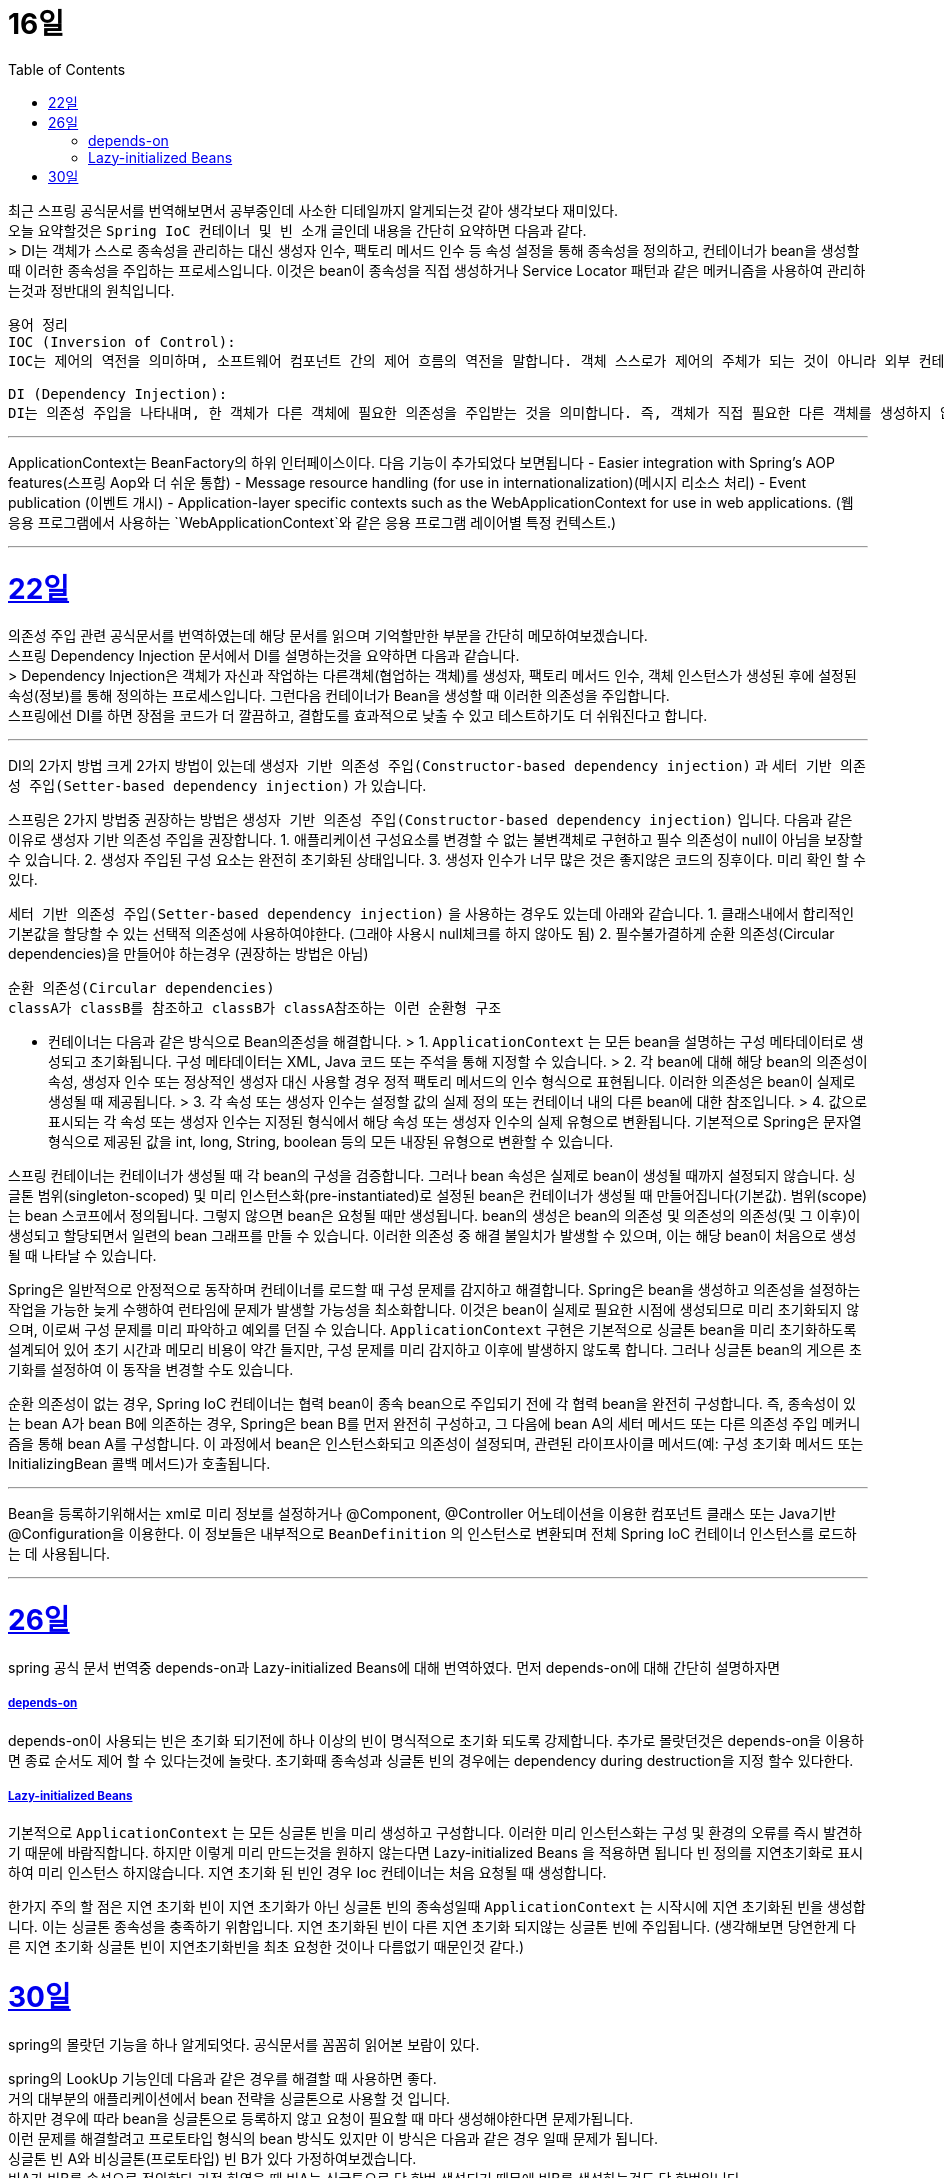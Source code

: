 // Metadata:
:description: Last Week I Learnt
:keywords: study, til, lwil
// Settings:
:doctype: book
:toc: left
:toclevels: 4
:sectlinks:
:icons: font

[[section-11월]]

[[section-11월-16일]]
16일
===

최근 스프링 공식문서를 번역해보면서 공부중인데 사소한 디테일까지 알게되는것 같아 생각보다 재미있다. +
오늘 요약할것은 `Spring IoC 컨테이너 및 빈 소개` 글인데 내용을 간단히 요약하면 다음과 같다. +
> DI는 객체가 스스로 종속성을 관리하는 대신 생성자 인수, 팩토리 메서드 인수 등 속성 설정을 통해 종속성을 정의하고, 컨테이너가 bean을 생성할 때 이러한 종속성을 주입하는 프로세스입니다. 이것은 bean이 종속성을 직접 생성하거나 Service Locator 패턴과 같은 메커니즘을 사용하여 관리하는것과 정반대의 원칙입니다.

```
용어 정리
IOC (Inversion of Control):
IOC는 제어의 역전을 의미하며, 소프트웨어 컴포넌트 간의 제어 흐름의 역전을 말합니다. 객체 스스로가 제어의 주체가 되는 것이 아니라 외부 컨테이너나 프레임워크에 의해 제어의 주체가 바뀌는 것을 의미합니다. 

DI (Dependency Injection):
DI는 의존성 주입을 나타내며, 한 객체가 다른 객체에 필요한 의존성을 주입받는 것을 의미합니다. 즉, 객체가 직접 필요한 다른 객체를 생성하지 않고 외부에서 의존성을 주입받는 것입니다. 이를 통해 객체 간의 결합도를 낮출 수 있고, 테스트하기 쉬운 코드를 작성할 수 있습니다.
```

---
ApplicationContext는 BeanFactory의 하위 인터페이스이다. 다음 기능이 추가되었다 보면됩니다
  - Easier integration with Spring’s AOP features(스프링 Aop와 더 쉬운 통합)
  - Message resource handling (for use in internationalization)(메시지 리소스 처리)
  - Event publication (이벤트 개시)
  - Application-layer specific contexts such as the WebApplicationContext for use in web applications. (웹 응용 프로그램에서 사용하는 `WebApplicationContext`와 같은 응용 프로그램 레이어별 특정 컨텍스트.)

---

[[section-11월-22일]]
22일
===

의존성 주입 관련 공식문서를 번역하였는데 해당 문서를 읽으며 기억할만한 부분을 간단히 메모하여보겠습니다.  +
  스프링 Dependency Injection 문서에서 DI를 설명하는것을 요약하면 다음과 같습니다. +
  > Dependency Injection은 객체가 자신과 작업하는 다른객체(협업하는 객체)를 생성자, 팩토리 메서드 인수, 객체 인스턴스가 생성된 후에 설정된 속성(정보)를 통해 정의하는 프로세스입니다. 그런다음 컨테이너가 Bean을 생성할 때 이러한 의존성을 주입합니다. +
  스프링에선 DI를 하면 장점을 코드가 더 깔끔하고, 결합도를 효과적으로 낮출 수 있고 테스트하기도 더 쉬워진다고 합니다.

---

DI의 2가지 방법
크게 2가지 방법이 있는데 `생성자 기반 의존성 주입(Constructor-based dependency injection)` 과 `세터 기반 의존성 주입(Setter-based dependency injection)` 가 있습니다.

스프링은 2가지 방법중 권장하는 방법은 `생성자 기반 의존성 주입(Constructor-based dependency injection)` 입니다.
다음과 같은 이유로 생성자 기반 의존성 주입을 권장합니다.
1. 애플리케이션 구성요소를 변경할 수 없는 불변객체로 구현하고 필수 의존성이 null이 아님을 보장할 수 있습니다.
2. 생성자 주입된 구성 요소는 완전히 초기화된 상태입니다.
3. 생성자 인수가 너무 많은 것은 좋지않은 코드의 징후이다. 미리 확인 할 수 있다.

`세터 기반 의존성 주입(Setter-based dependency injection)` 을 사용하는 경우도 있는데 아래와 같습니다.
1. 클래스내에서 합리적인 기본값을 할당할 수 있는 선택적 의존성에 사용하여야한다. (그래야 사용시 null체크를 하지 않아도 됨)
2. 필수불가결하게 순환 의존성(Circular dependencies)을 만들어야 하는경우 (권장하는 방법은 아님)
```
순환 의존성(Circular dependencies)
classA가 classB를 참조하고 classB가 classA참조하는 이런 순환형 구조
```
- 컨테이너는 다음과 같은 방식으로 Bean의존성을 해결합니다.
> 1. `ApplicationContext` 는 모든 bean을 설명하는 구성 메타데이터로 생성되고 초기화됩니다. 구성 메타데이터는 XML, Java 코드 또는 주석을 통해 지정할 수 있습니다.
> 2. 각 bean에 대해 해당 bean의 의존성이 속성, 생성자 인수 또는 정상적인 생성자 대신 사용할 경우 정적 팩토리 메서드의 인수 형식으로 표현됩니다. 이러한 의존성은 bean이 실제로 생성될 때 제공됩니다.
> 3. 각 속성 또는 생성자 인수는 설정할 값의 실제 정의 또는 컨테이너 내의 다른 bean에 대한 참조입니다.
> 4. 값으로 표시되는 각 속성 또는 생성자 인수는 지정된 형식에서 해당 속성 또는 생성자 인수의 실제 유형으로 변환됩니다. 기본적으로 Spring은 문자열 형식으로 제공된 값을 int, long, String, boolean 등의 모든 내장된 유형으로 변환할 수 있습니다.

스프링 컨테이너는 컨테이너가 생성될 때 각 bean의 구성을 검증합니다.
그러나 bean 속성은 실제로 bean이 생성될 때까지 설정되지 않습니다.
싱글톤 범위(singleton-scoped) 및 미리 인스턴스화(pre-instantiated)로 설정된 bean은 컨테이너가 생성될 때 만들어집니다(기본값).
범위(scope)는 bean 스코프에서 정의됩니다. 그렇지 않으면 bean은 요청될 때만 생성됩니다.
bean의 생성은 bean의 의존성 및 의존성의 의존성(및 그 이후)이 생성되고 할당되면서 일련의 bean 그래프를 만들 수 있습니다. 이러한 의존성 중 해결 불일치가 발생할 수 있으며, 이는 해당 bean이 처음으로 생성될 때 나타날 수 있습니다.

Spring은 일반적으로 안정적으로 동작하며 컨테이너를 로드할 때 구성 문제를 감지하고 해결합니다. Spring은 bean을 생성하고 의존성을 설정하는 작업을 가능한 늦게 수행하여 런타임에 문제가 발생할 가능성을 최소화합니다. 이것은 bean이 실제로 필요한 시점에 생성되므로 미리 초기화되지 않으며, 이로써 구성 문제를 미리 파악하고 예외를 던질 수 있습니다. `ApplicationContext` 구현은 기본적으로 싱글톤 bean을 미리 초기화하도록 설계되어 있어 초기 시간과 메모리 비용이 약간 들지만, 구성 문제를 미리 감지하고 이후에 발생하지 않도록 합니다. 그러나 싱글톤 bean의 게으른 초기화를 설정하여 이 동작을 변경할 수도 있습니다.

순환 의존성이 없는 경우, Spring IoC 컨테이너는 협력 bean이 종속 bean으로 주입되기 전에 각 협력 bean을 완전히 구성합니다. 즉, 종속성이 있는 bean A가 bean B에 의존하는 경우, Spring은 bean B를 먼저 완전히 구성하고, 그 다음에 bean A의 세터 메서드 또는 다른 의존성 주입 메커니즘을 통해 bean A를 구성합니다. 이 과정에서 bean은 인스턴스화되고 의존성이 설정되며, 관련된 라이프사이클 메서드(예: 구성 초기화 메서드 또는 InitializingBean 콜백 메서드)가 호출됩니다.

---
Bean을 등록하기위해서는 xml로 미리 정보를 설정하거나 @Component, @Controller 어노테이션을 이용한 컴포넌트 클래스 또는 Java기반 @Configuration을 이용한다. 이 정보들은 내부적으로 `BeanDefinition` 의 인스턴스로 변환되며 전체 Spring IoC 컨테이너 인스턴스를 로드하는 데 사용됩니다.

---

[[section-11월-26일]]
26일
===
spring 공식 문서 번역중 depends-on과 Lazy-initialized Beans에 대해 번역하였다.
먼저 depends-on에 대해 간단히 설명하자면

##### depends-on
depends-on이 사용되는 빈은 초기화 되기전에 하나 이상의 빈이 명식적으로 초기화 되도록 강제합니다.
추가로 몰랏던것은 depends-on을 이용하면 종료 순서도 제어 할 수 있다는것에 놀랏다.
초기화때 종속성과 싱글톤 빈의 경우에는 dependency during destruction을 지정 할수 있다한다.

##### Lazy-initialized Beans
기본적으로 `ApplicationContext` 는 모든 싱글톤 빈을 미리 생성하고 구성합니다.
이러한 미리 인스턴스화는 구성 및 환경의 오류를 즉시 발견하기 때문에 바람직합니다.
하지만 이렇게 미리 만드는것을 원하지 않는다면 Lazy-initialized Beans 을 적용하면 됩니다
빈 정의를 지연초기화로 표시하여 미리 인스턴스 하지않습니다.
지연 초기화 된 빈인 경우 Ioc 컨테이너는 처음 요청될 때 생성합니다.

한가지 주의 할 점은 지연 초기화 빈이 지연 초기화가 아닌 싱글톤 빈의 종속성일때 `ApplicationContext` 는 시작시에 지연 초기화된 빈을 생성합니다.
이는 싱글톤 종속성을 충족하기 위함입니다. 지연 초기화된 빈이 다른 지연 초기화 되지않는 싱글톤 빈에 주입됩니다.
(생각해보면 당연한게 다른 지연 초기화 싱글톤 빈이 지연초기화빈을 최초 요청한 것이나 다름없기 때문인것 같다.)

30일
===
spring의 몰랏던 기능을 하나 알게되엇다.
공식문서를 꼼꼼히 읽어본 보람이 있다.

spring의 LookUp 기능인데 다음과 같은 경우를 해결할 때 사용하면 좋다.  +
거의 대부분의 애플리케이션에서 bean 전략을 싱글톤으로 사용할 것 입니다.  +
하지만 경우에 따라 bean을 싱글톤으로 등록하지 않고 요청이 필요할 때 마다 생성해야한다면 문제가됩니다.  +
이런 문제를 해결할려고 프로토타입 형식의 bean 방식도 있지만 이 방식은 다음과 같은 경우 일때 문제가 됩니다.  +
싱글톤 빈 A와 비싱글톤(프로토타입) 빈 B가 있다 가정하여보겠습니다.  +
빈A가 빈B를 속성으로 정의한다 가정 하였을 때 빈A는 싱글톤으로 단 한번 생성되기 때문에 빈B를 생성하는것도 단 한번입니다.  +
빈A가 구성될때 딱 한번만 빈B가 필요하기 때문이죠.  +
만약 어떠한 요청이 올때마다 새로운 빈을 생성해야 한다면 위 방법으로는 해결 할 수 없습니다.  +
이럴때 Lookup Method Injection을 사용 하면 좋습니다.  +
Lookup Method Injection는 컨테이너가 컨테이너 관리 빈의 메서드를 재정의 하여 컨테이너네의 다른 이름을 가진 빈의 조회 결과를 반환하는 기능입니다.  +
프로토타입 빈만 가능합니다  +
주의 사항은 아래와 같습니다.

[NOTE]
====
* 이 동적 서브클래스 생성이 작동하려면 Spring 빈 컨테이너에서 서브클래스화할 클래스는 `final`일 수 없으며, 오버라이드될 메서드 역시 `final`일 수 없습니다.
* `abstract` 메서드가 있는 클래스를 유닛 테스트하려면 해당 클래스를 직접 서브클래스화하고 `abstract` 메서드의 스텁 구현을 제공해야 합니다.
* 구성 요소 스캐닝을 위해 구체적인 메서드도 필요하며, 구체적인 클래스를 선택해야 합니다.
* 더 중요한 제한 사항 중 하나는 조회 메서드가 팩토리 메서드와 특히 구성 클래스의 `@Bean` 메서드와 함께 작동하지 않는다는 것입니다. 이 경우 컨테이너가 인스턴스를 생성하는 주체가 아니므로 런타임에 동적으로 생성된 서브클래스를 만들 수 없습니다.
====

Lookup Method Injection의 사용법은 간단히 설명하면 다음과 같습니다
프로토타입빈을 가지는 싱글톤 빈A가 있습니다
빈A에서 프로토타입빈을 가져오는 메서드를 등록시키면 스프링이 해당 메서드를 제정의하여 매번 프로토타입빈을 재생성하여 가져올수 있게 해줍니다.

자세한 문법은 https://www.baeldung.com/spring-lookup 을 확인하면 좋습니다

해당 기능의 장단점이 있다면 스프링의 ioc도 잘지키면서 위 요구사항을 잘 지킬수있지만 테스트하기 좀 힘들어지는 단점이 있습니다
(그래도 위와같은 요구사항이 나오면 사용하는것이 좋아보입니다)
